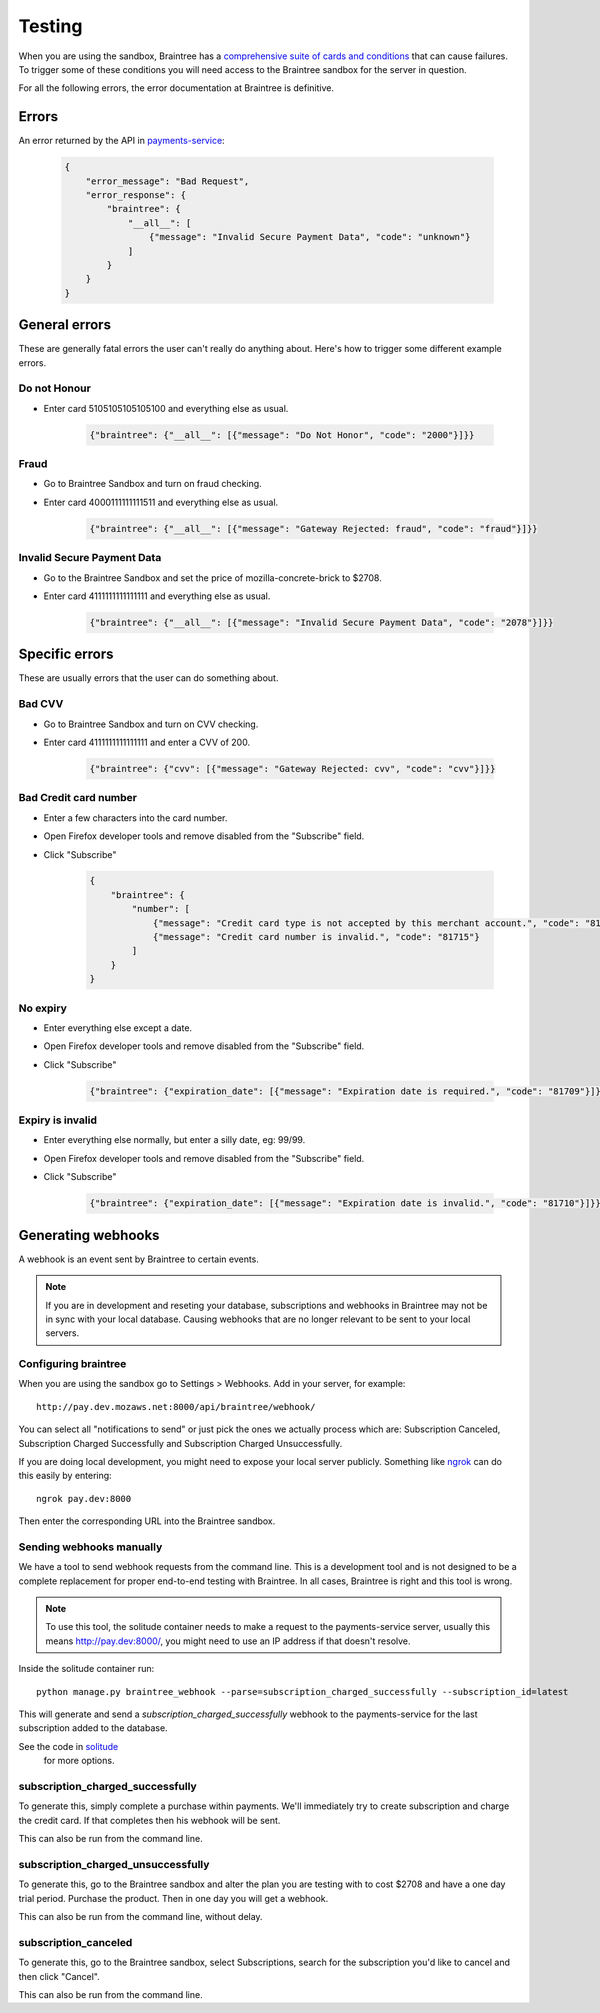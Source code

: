 Testing
=======

When you are using the sandbox, Braintree has a `comprehensive suite of cards and
conditions <https://developers.braintreepayments.com/javascript+python/reference/general/testing>`_
that can cause failures. To trigger some of these conditions you will need
access to the Braintree sandbox for the server in question.

For all the following errors, the error documentation at Braintree is definitive.

Errors
------

An error returned by the API in `payments-service <http://payments-service.readthedocs.org/en/latest/topics/api.html#errors>`_:

    .. code-block:: json

        {
            "error_message": "Bad Request",
            "error_response": {
                "braintree": {
                    "__all__": [
                        {"message": "Invalid Secure Payment Data", "code": "unknown"}
                    ]
                }
            }
        }

General errors
--------------

These are generally fatal errors the user can't really do anything about. Here's how to trigger some different example errors.

Do not Honour
+++++++++++++

* Enter card 5105105105105100 and everything else as usual.

    .. code-block:: json

        {"braintree": {"__all__": [{"message": "Do Not Honor", "code": "2000"}]}}

Fraud
+++++

* Go to Braintree Sandbox and turn on fraud checking.
* Enter card 4000111111111511 and everything else as usual.

    .. code-block:: json

        {"braintree": {"__all__": [{"message": "Gateway Rejected: fraud", "code": "fraud"}]}}

Invalid Secure Payment Data
+++++++++++++++++++++++++++

* Go to the Braintree Sandbox and set the price of mozilla-concrete-brick to $2708.
* Enter card 4111111111111111 and everything else as usual.

    .. code-block:: json

        {"braintree": {"__all__": [{"message": "Invalid Secure Payment Data", "code": "2078"}]}}

Specific errors
---------------

These are usually errors that the user can do something about.

Bad CVV
+++++++

* Go to Braintree Sandbox and turn on CVV checking.
* Enter card 4111111111111111 and enter a CVV of 200.

    .. code-block:: json

        {"braintree": {"cvv": [{"message": "Gateway Rejected: cvv", "code": "cvv"}]}}

Bad Credit card number
++++++++++++++++++++++

* Enter a few characters into the card number.
* Open Firefox developer tools and remove disabled from the "Subscribe" field.
* Click "Subscribe"

    .. code-block:: json

        {
            "braintree": {
                "number": [
                    {"message": "Credit card type is not accepted by this merchant account.", "code": "81703"},
                    {"message": "Credit card number is invalid.", "code": "81715"}
                ]
            }
        }

No expiry
+++++++++

* Enter everything else except a date.
* Open Firefox developer tools and remove disabled from the "Subscribe" field.
* Click "Subscribe"

    .. code-block:: json

        {"braintree": {"expiration_date": [{"message": "Expiration date is required.", "code": "81709"}]}}

Expiry is invalid
+++++++++++++++++

* Enter everything else normally, but enter a silly date, eg: 99/99.
* Open Firefox developer tools and remove disabled from the "Subscribe" field.
* Click "Subscribe"

    .. code-block:: json

        {"braintree": {"expiration_date": [{"message": "Expiration date is invalid.", "code": "81710"}]}}

Generating webhooks
-------------------

A webhook is an event sent by Braintree to certain events.

.. note:: If you are in development and reseting your database,
          subscriptions and webhooks in Braintree may not be in sync
          with your local database. Causing webhooks that are no longer
          relevant to be sent to your local servers.

Configuring braintree
+++++++++++++++++++++

When you are using the sandbox go to Settings > Webhooks. Add in your server,
for example::

    http://pay.dev.mozaws.net:8000/api/braintree/webhook/

You can select all "notifications to send" or just pick the ones we actually
process which are: Subscription Canceled, Subscription Charged Successfully
and Subscription Charged Unsuccessfully.

If you are doing local development, you might need to expose your local server
publicly. Something like `ngrok <http://ngrok.com>`_ can do this easily by
entering::

    ngrok pay.dev:8000

Then enter the corresponding URL into the Braintree sandbox.

Sending webhooks manually
+++++++++++++++++++++++++

We have a tool to send webhook requests from the command line. This is a
development tool and is not designed to be a complete replacement for proper
end-to-end testing with Braintree. In all cases, Braintree is right and this
tool is wrong.

.. note:: To use this tool, the solitude container needs to make a request to the
          payments-service server, usually this means http://pay.dev:8000/, you might need
          to use an IP address if that doesn't resolve.

Inside the solitude container run::

    python manage.py braintree_webhook --parse=subscription_charged_successfully --subscription_id=latest

This will generate and send a `subscription_charged_successfully` webhook to
the payments-service for the last subscription added to the database.

See the code in `solitude <https://github.com/mozilla/solitude/blob/master/lib/brains/management/commands/braintree_webhook.py>`_
 for more options.

subscription_charged_successfully
+++++++++++++++++++++++++++++++++

To generate this, simply complete a purchase within payments. We'll immediately
try to create subscription and charge the credit card. If that completes then
his webhook will be sent.

This can also be run from the command line.

subscription_charged_unsuccessfully
+++++++++++++++++++++++++++++++++++

To generate this, go to the Braintree sandbox and alter the plan you are testing
with to cost $2708 and have a one day trial period. Purchase the product. Then
in one day you will get a webhook.

This can also be run from the command line, without delay.

subscription_canceled
+++++++++++++++++++++++++++++++++

To generate this, go to the Braintree sandbox, select Subscriptions, search for
the subscription you'd like to cancel and then click "Cancel".

This can also be run from the command line.
